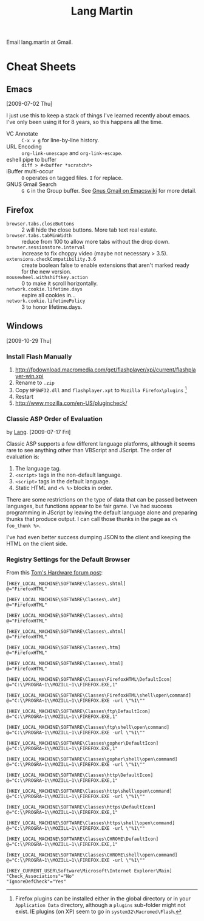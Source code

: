 #+TITLE: Lang Martin

Email lang.martin at Gmail.

* Cheat Sheets
** Emacs
   [2009-07-02 Thu]

   I just use this to keep a stack of things I've learned recently
   about emacs. I've only been using it for 8 years, so this happens
   all the time.

   - VC Annotate :: =C-x v g= for line-by-line history.
   - URL Encoding :: =org-link-unescape= and =org-link-escape=.
   - eshell pipe to buffer :: =diff > #<buffer *scratch*>=
   - iBuffer multi-occur :: =O= operates on tagged files. =I= for
        replace.
   - GNUS Gmail Search :: =G G= in the Group buffer. See
        [[http://www.emacswiki.org/emacs/GnusGmail#toc16][Gnus Gmail on Emacswiki]] for more detail.

** Firefox
   - =browser.tabs.closeButtons= :: 2 will hide the close buttons.
        More tab text real estate.
   - =browser.tabs.tabMinWidth= :: reduce from 100 to allow more tabs
        without the drop down.
   - =browser.sessionstore.interval= :: increase to fix choppy video
        (maybe not necessary > 3.5).
   - =extensions.checkCompatibility.3.6= :: create boolean false to
        enable extensions that aren't marked ready for the new
        version.
   - =mousewheel.withshiftkey.action= :: 0 to make it scroll
        horizontally.
   - =network.cookie.lifetime.days= :: expire all cookies in...
   - =network.cookie.lifetimePolicy= :: 3 to honor lifetime.days.

** Windows
   [2009-10-29 Thu]

*** Install Flash Manually
   1. http://fpdownload.macromedia.com/get/flashplayer/xpi/current/flashplayer-win.xpi
   2. Rename to =.zip=
   3. Copy =NPSWF32.dll= and =flashplayer.xpt= to =Mozilla Firefox\plugins= [fn:plugins]
   4. Restart
   5. http://www.mozilla.com/en-US/plugincheck/

[fn:plugins] Firefox plugins can be installed either in the global
directory or in your =Application Data= directory, although a
=plugins= sub-folder might not exist. IE plugins (on XP) seem to go in
=system32\Macromed\Flash=.

*** Classic ASP Order of Evaluation
    by [[file:lang.org][Lang]]. [2009-07-17 Fri]

    Classic ASP supports a few different language platforms, although
    it seems rare to see anything other than VBScript and JScript. The
    order of evaluation is:

    0. The language tag.
    1. =<script>= tags in the non-default language.
    2. =<script>= tags in the default language.
    3. Static HTML and =<% %>= blocks in order.

    There are some restrictions on the type of data that can be passed
    between languages, but functions appear to be fair game. I've had
    success programming in JScript by leaving the default language
    alone and preparing thunks that produce output. I can call those
    thunks in the page as =<% foo_thunk %>=.

    I've had even better success dumping JSON to the client and keeping
    the HTML on the client side.

*** Registry Settings for the Default Browser
    From this [[http://www.tomshardware.com/forum/170215-46-default-browser-registry][Tom's Hardware forum post]]:

#+BEGIN_EXAMPLE
[HKEY_LOCAL_MACHINE\SOFTWARE\Classes\.shtml]
@="FirefoxHTML"

[HKEY_LOCAL_MACHINE\SOFTWARE\Classes\.xht]
@="FirefoxHTML"

[HKEY_LOCAL_MACHINE\SOFTWARE\Classes\.xhtm]
@="FirefoxHTML"

[HKEY_LOCAL_MACHINE\SOFTWARE\Classes\.xhtml]
@="FirefoxHTML"

[HKEY_LOCAL_MACHINE\SOFTWARE\Classes\.htm]
@="FirefoxHTML"

[HKEY_LOCAL_MACHINE\SOFTWARE\Classes\.html]
@="FirefoxHTML"

[HKEY_LOCAL_MACHINE\SOFTWARE\Classes\FirefoxHTML\DefaultIcon]
@="C:\\PROGRA~1\\MOZILL~1\\FIREFOX.EXE,1"

[HKEY_LOCAL_MACHINE\SOFTWARE\Classes\FirefoxHTML\shell\open\command]
@="C:\\PROGRA~1\\MOZILL~1\\FIREFOX.EXE -url \"%1\""

[HKEY_LOCAL_MACHINE\SOFTWARE\Classes\ftp\DefaultIcon]
@="C:\\PROGRA~1\\MOZILL~1\\FIREFOX.EXE,1"

[HKEY_LOCAL_MACHINE\SOFTWARE\Classes\ftp\shell\open\command]
@="C:\\PROGRA~1\\MOZILL~1\\FIREFOX.EXE -url \"%1\""

[HKEY_LOCAL_MACHINE\SOFTWARE\Classes\gopher\DefaultIcon]
@="C:\\PROGRA~1\\MOZILL~1\\FIREFOX.EXE,1"

[HKEY_LOCAL_MACHINE\SOFTWARE\Classes\gopher\shell\open\command]
@="C:\\PROGRA~1\\MOZILL~1\\FIREFOX.EXE -url \"%1\""

[HKEY_LOCAL_MACHINE\SOFTWARE\Classes\http\DefaultIcon]
@="C:\\PROGRA~1\\MOZILL~1\\FIREFOX.EXE,1"

[HKEY_LOCAL_MACHINE\SOFTWARE\Classes\http\shell\open\command]
@="C:\\PROGRA~1\\MOZILL~1\\FIREFOX.EXE -url \"%1\""

[HKEY_LOCAL_MACHINE\SOFTWARE\Classes\https\DefaultIcon]
@="C:\\PROGRA~1\\MOZILL~1\\FIREFOX.EXE,1"

[HKEY_LOCAL_MACHINE\SOFTWARE\Classes\https\shell\open\command]
@="C:\\PROGRA~1\\MOZILL~1\\FIREFOX.EXE -url \"%1\""

[HKEY_LOCAL_MACHINE\SOFTWARE\Classes\CHROME\DefaultIcon]
@="C:\\PROGRA~1\\MOZILL~1\\FIREFOX.EXE,1"

[HKEY_LOCAL_MACHINE\SOFTWARE\Classes\CHROME\shell\open\command]
@="C:\\PROGRA~1\\MOZILL~1\\FIREFOX.EXE -url \"%1\""

[HKEY_CURRENT_USER\Software\Microsoft\Internet Explorer\Main]
"Check_Associations"="No"
"IgnoreDefCheck"="Yes"
#+END_EXAMPLE
